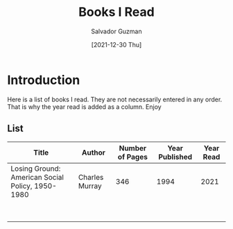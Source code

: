 #+TITLE: Books I Read
#+AUTHOR: Salvador Guzman
#+EMAIL: guzmansalv@gmail.com
#+DATE: [2021-12-30 Thu]

* Introduction
Here is a list of books I read. They are not necessarily entered in any order.
That is why the year read is added as a column. Enjoy

** List
| Title                                            | Author         | Number of Pages | Year Published | Year Read |
|--------------------------------------------------+----------------+-----------------+----------------+-----------|
| Losing Ground: American Social Policy, 1950-1980 | Charles Murray |             346 |           1994 |      2021 |
|                                                  |                |                 |                |           |
|                                                  |                |                 |                |           |
|                                                  |                |                 |                |           |
|                                                  |                |                 |                |           |
|                                                  |                |                 |                |           |
|                                                  |                |                 |                |           |
|                                                  |                |                 |                |           |
|                                                  |                |                 |                |           |
